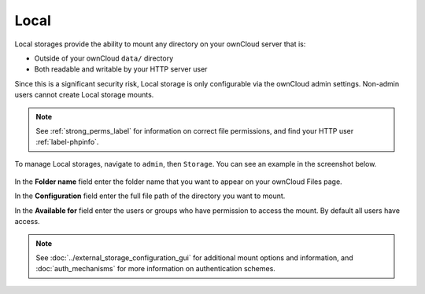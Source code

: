 =====
Local
=====

Local storages provide the ability to mount any directory on your ownCloud server that is:

- Outside of your ownCloud ``data/`` directory
- Both readable and writable by your HTTP server user 

Since this is a significant security risk, Local storage is only configurable via the ownCloud admin settings. 
Non-admin users cannot create Local storage mounts. 
 
.. note::
   See :ref:`strong_perms_label` for information on correct file permissions, and find your HTTP user :ref:`label-phpinfo`.
   
To manage Local storages, navigate to ``admin``, then ``Storage``. 
You can see an example in the screenshot below.

.. figure:: images/local.png
   
In the **Folder name** field enter the folder name that you want to appear on your ownCloud Files page.

In the **Configuration** field enter the full file path of the directory you want to mount.

In the **Available for** field enter the users or groups who have permission to access the mount. 
By default all users have access.

.. note::
   See :doc:`../external_storage_configuration_gui` for additional mount options and information, and :doc:`auth_mechanisms` for more information on authentication schemes.
